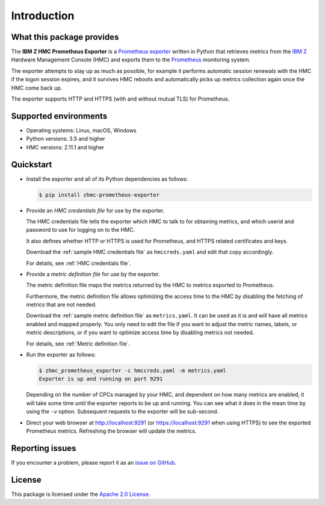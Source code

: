 .. Copyright 2018 IBM Corp. All Rights Reserved.
..
.. Licensed under the Apache License, Version 2.0 (the "License");
.. you may not use this file except in compliance with the License.
.. You may obtain a copy of the License at
..
..    http://www.apache.org/licenses/LICENSE-2.0
..
.. Unless required by applicable law or agreed to in writing, software
.. distributed under the License is distributed on an "AS IS" BASIS,
.. WITHOUT WARRANTIES OR CONDITIONS OF ANY KIND, either express or implied.
.. See the License for the specific language governing permissions and
.. limitations under the License.

Introduction
============

What this package provides
--------------------------

The **IBM Z HMC Prometheus Exporter** is a `Prometheus exporter`_ written in
Python that retrieves metrics from the `IBM Z`_ Hardware Management Console (HMC)
and exports them to the `Prometheus`_ monitoring system.

The exporter attempts to stay up as much as possible, for example it performs
automatic session renewals with the HMC if the logon session expires, and it
survives HMC reboots and automatically picks up metrics collection again once
the HMC come back up.

The exporter supports HTTP and HTTPS (with and without mutual TLS) for
Prometheus.

.. _IBM Z: https://www.ibm.com/it-infrastructure/z
.. _Prometheus exporter: https://prometheus.io/docs/instrumenting/exporters/
.. _Prometheus: https://prometheus.io

Supported environments
----------------------

* Operating systems: Linux, macOS, Windows
* Python versions: 3.5 and higher
* HMC versions: 2.11.1 and higher

Quickstart
----------

* Install the exporter and all of its Python dependencies as follows:

  .. code-block:: bash

      $ pip install zhmc-prometheus-exporter

* Provide an *HMC credentials file* for use by the exporter.

  The HMC credentials file tells the exporter which HMC to talk to for
  obtaining metrics, and which userid and password to use for logging on to
  the HMC.

  It also defines whether HTTP or HTTPS is used for Prometheus, and HTTPS
  related certificates and keys.

  Download the :ref:`sample HMC credentials file` as ``hmccreds.yaml`` and edit
  that copy accordingly.

  For details, see :ref:`HMC credentials file`.

* Provide a *metric definition file* for use by the exporter.

  The metric definition file maps the metrics returned by the HMC to metrics
  exported to Prometheus.

  Furthermore, the metric definition file allows optimizing the access time to
  the HMC by disabling the fetching of metrics that are not needed.

  Download the :ref:`sample metric definition file` as ``metrics.yaml``. It can
  be used as it is and will have all metrics enabled and mapped properly. You
  only need to edit the file if you want to adjust the metric names, labels, or
  metric descriptions, or if you want to optimize access time by disabling
  metrics not needed.

  For details, see :ref:`Metric definition file`.

* Run the exporter as follows:

  .. code-block:: bash

      $ zhmc_prometheus_exporter -c hmccreds.yaml -m metrics.yaml
      Exporter is up and running on port 9291

  Depending on the number of CPCs managed by your HMC, and dependent on how many
  metrics are enabled, it will take some time until the exporter reports to be
  up and running. You can see what it does in the mean time by using the ``-v``
  option. Subsequent requests to the exporter will be sub-second.

* Direct your web browser at http://localhost:9291 (or https://localhost:9291
  when using HTTPS) to see the exported Prometheus metrics. Refreshing the
  browser will update the metrics.

Reporting issues
----------------

If you encounter a problem, please report it as an `issue on GitHub`_.

.. _issue on GitHub: https://github.com/zhmcclient/zhmc-prometheus-exporter/issues

License
-------

This package is licensed under the `Apache 2.0 License`_.

.. _Apache 2.0 License: http://apache.org/licenses/LICENSE-2.0
